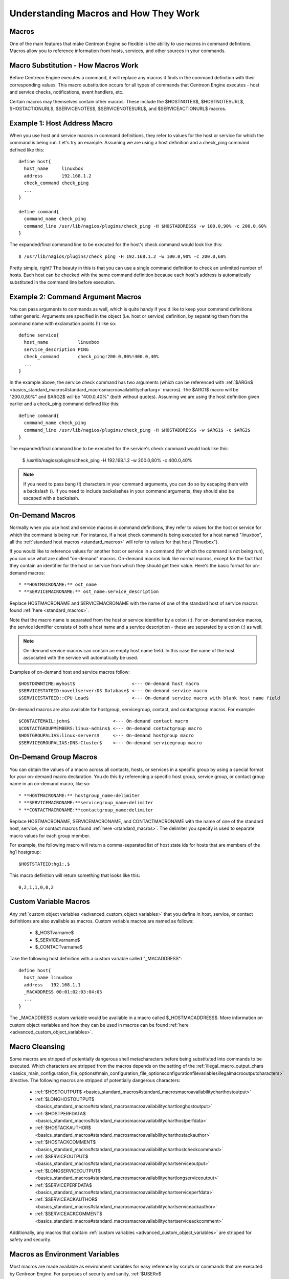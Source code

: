 Understanding Macros and How They Work
**************************************

Macros
======

One of the main features that make Centreon Engine so flexible is the
ability to use macros in command defintions. Macros allow you to
reference information from hosts, services, and other sources in your
commands.

Macro Substitution - How Macros Work
====================================

Before Centreon Engine executes a command, it will replace any macros it
finds in the command definition with their corresponding values. This
macro substitution occurs for all types of commands that Centreon Engine
executes - host and service checks, notifications, event handlers, etc.

Certain macros may themselves contain other macros. These include the
$HOSTNOTES$, $HOSTNOTESURL$, $HOSTACTIONURL$, $SERVICENOTES$,
$SERVICENOTESURL$, and $SERVICEACTIONURL$ macros.

Example 1: Host Address Macro
=============================

When you use host and service macros in command definitions, they refer
to values for the host or service for which the command is being
run. Let's try an example. Assuming we are using a host definition and a
check_ping command defined like this::

  define host{
    host_name     linuxbox
    address       192.168.1.2
    check_command check_ping
    ...
  }

  define command{
    command_name check_ping
    command_line /usr/lib/nagios/plugins/check_ping -H $HOSTADDRESS$ -w 100.0,90% -c 200.0,60%
  }

The expanded/final command line to be executed for the host's check
command would look like this::

  $ /usr/lib/nagios/plugins/check_ping -H 192.168.1.2 -w 100.0,90% -c 200.0,60%

Pretty simple, right? The beauty in this is that you can use a single
command definition to check an unlimited number of hosts. Each host can
be checked with the same command definition because each host's address
is automatically substituted in the command line before execution.

Example 2: Command Argument Macros
==================================

You can pass arguments to commands as well, which is quite handy if
you'd like to keep your command definitions rather generic. Arguments
are specified in the object (i.e. host or service) definition, by
separating them from the command name with exclamation points (!) like
so::

  define service{
    host_name           linuxbox
    service_description PING
    check_command       check_ping!200.0,80%!400.0,40%
    ...
  }

In the example above, the service check command has two arguments (which
can be referenced with
:ref:`$ARGn$ <basics_standard_macros#standard_macrosmacroavailabilitychartarg>`
macros). The $ARG1$ macro will be "200.0,80%" and $ARG2$ will be
"400.0,40%" (both without quotes). Assuming we are using the host
definition given earlier and a check_ping command defined like this::

  define command{
    command_name check_ping
    command_line /usr/lib/nagios/plugins/check_ping -H $HOSTADDRESS$ -w $ARG1$ -c $ARG2$
  }

The expanded/final command line to be executed for the service's check
command would look like this:

  $ /usr/lib/nagios/plugins/check_ping -H 192.168.1.2 -w 200.0,80% -c 400.0,40%

.. note::

   If you need to pass bang (!) characters in your command arguments,
   you can do so by escaping them with a backslash (\). If you need to
   include backslashes in your command arguments, they should also be
   escaped with a backslash.

On-Demand Macros
================

Normally when you use host and service macros in command definitions,
they refer to values for the host or service for which the command is
being run. For instance, if a host check command is being executed for a
host named "linuxbox", all the
:ref:`standard host macros <standard_macros>` will refer to values for
that host ("linuxbox").

If you would like to reference values for another host or service in a
command (for which the command is not being run), you can use what are
called "on-demand" macros. On-demand macros look like normal macros,
except for the fact that they contain an identifier for the host or
service from which they should get their value. Here's the basic format
for on-demand macros::

  * **HOSTMACRONAME:** ost_name
  * **SERVICEMACRONAME:** ost_name:service_description

Replace HOSTMACRONAME and SERVICEMACRONAME with the name of one of the
standard host of service macros found :ref:`here <standard_macros>`.

Note that the macro name is separated from the host or service
identifier by a colon (:). For on-demand service macros, the service
identifier consists of both a host name and a service description -
these are separated by a colon (:) as well.

.. note::

   On-demand service macros can contain an empty host name field. In
   this case the name of the host associated with the service will
   automatically be used.

Examples of on-demand host and service macros follow::

  $HOSTDOWNTIME:myhost$                     <--- On-demand host macro
  $SERVICESTATEID:novellserver:DS Database$ <--- On-demand service macro
  $SERVICESTATEID::CPU Load$                <--- On-demand service macro with blank host name field

On-demand macros are also available for hostgroup, servicegroup,
contact, and contactgroup macros. For example::

  $CONTACTEMAIL:john$                <--- On-demand contact macro
  $CONTACTGROUPMEMBERS:linux-admins$ <--- On-demand contactgroup macro
  $HOSTGROUPALIAS:linux-servers$     <--- On-demand hostgroup macro
  $SERVICEGROUPALIAS:DNS-Cluster$    <--- On-demand servicegroup macro

On-Demand Group Macros
======================

You can obtain the values of a macro across all contacts, hosts, or
services in a specific group by using a special format for your
on-demand macro declaration. You do this by referencing a specific host
group, service group, or contact group name in an on-demand macro, like
so::

  * **HOSTMACRONAME:** hostgroup_name:delimiter
  * **SERVICEMACRONAME:**servicegroup_name:delimiter
  * **CONTACTMACRONAME:**contactgroup_name:delimiter

Replace HOSTMACRONAME, SERVICEMACRONAME, and CONTACTMACRONAME with the
name of one of the standard host, service, or contact macros found
:ref:`here <standard_macros>`. The delimiter you specify is used to
separate macro values for each group member.

For example, the following macro will return a comma-separated list of
host state ids for hosts that are members of the hg1 hostgroup::

  $HOSTSTATEID:hg1:,$

This macro definition will return something that looks like this::

  0,2,1,1,0,0,2

Custom Variable Macros
======================

Any :ref:`custom object variables <advanced_custom_object_variables>`
that you define in host, service, or contact definitions are also
available as macros. Custom variable macros are named as follows:

  * $_HOSTvarname$
  * $_SERVICEvarname$
  * $_CONTACTvarname$

Take the following host definition with a custom variable called
"_MACADDRESS"::

  define host{
    host_name linuxbox
    address   192.168.1.1
    _MACADDRESS 00:01:02:03:04:05
    ...
  }

The _MACADDRESS custom variable would be available in a macro called
$_HOSTMACADDRESS$. More information on custom object variables and how
they can be used in macros can be found
:ref:`here <advanced_custom_object_variables>`.

Macro Cleansing
===============

Some macros are stripped of potentially dangerous shell metacharacters
before being substituted into commands to be executed. Which characters
are stripped from the macros depends on the setting of the
:ref:`illegal_macro_output_chars <basics_main_configuration_file_options#main_configuration_file_optionsconfigurationfilevariablesillegalmacrooutputcharacters>`
directive. The following macros are stripped of potentially dangerous
characters:

  * :ref:`$HOSTOUTPUT$ <basics_standard_macros#standard_macrosmacroavailabilitycharthostoutput>`
  * :ref:`$LONGHOSTOUTPUT$ <basics_standard_macros#standard_macrosmacroavailabilitychartlonghostoutput>`
  * :ref:`$HOSTPERFDATA$ <basics_standard_macros#standard_macrosmacroavailabilitycharthostperfdata>`
  * :ref:`$HOSTACKAUTHOR$ <basics_standard_macros#standard_macrosmacroavailabilitycharthostackauthor>`
  * :ref:`$HOSTACKCOMMENT$ <basics_standard_macros#standard_macrosmacroavailabilitycharthostcheckcommand>`
  * :ref:`$SERVICEOUTPUT$ <basics_standard_macros#standard_macrosmacroavailabilitychartserviceoutput>`
  * :ref:`$LONGSERVICEOUTPUT$ <basics_standard_macros#standard_macrosmacroavailabilitychartlongserviceoutput>`
  * :ref:`$SERVICEPERFDATA$ <basics_standard_macros#standard_macrosmacroavailabilitychartserviceperfdata>`
  * :ref:`$SERVICEACKAUTHOR$ <basics_standard_macros#standard_macrosmacroavailabilitychartserviceackauthor>`
  * :ref:`$SERVICEACKCOMMENT$ <basics_standard_macros#standard_macrosmacroavailabilitychartserviceackcomment>`

Additionally, any macros that contain
:ref:`custom variables <advanced_custom_object_variables>`
are stripped for safety and security.

Macros as Environment Variables
===============================

Most macros are made available as environment variables for easy
reference by scripts or commands that are executed by Centreon
Engine. For purposes of security and sanity,
:ref:`$USERn$ <basics_standard_macros#standard_macrosmacroavailabilitychartuser>`
and "on-demand" host and service macros are not made available as
environment variables.

Environment variables that contain standard macros are named the same as
their corresponding macro names (listed :ref:`here <standard_macros>`),
with "NAGIOS_" prepended to their names. For example, the
:ref:`$HOSTNAME$ <basics_standard_macros#standard_macrosmacroavailabilitycharthostname>`
macro would be available as an environment variable named
"NAGIOS_HOSTNAME".

Available Macros
================

A list of all the macros that are available in Centreon Engine, as well
as a chart of when they can be used, can be found
:ref:`here <standard_macros>`.
